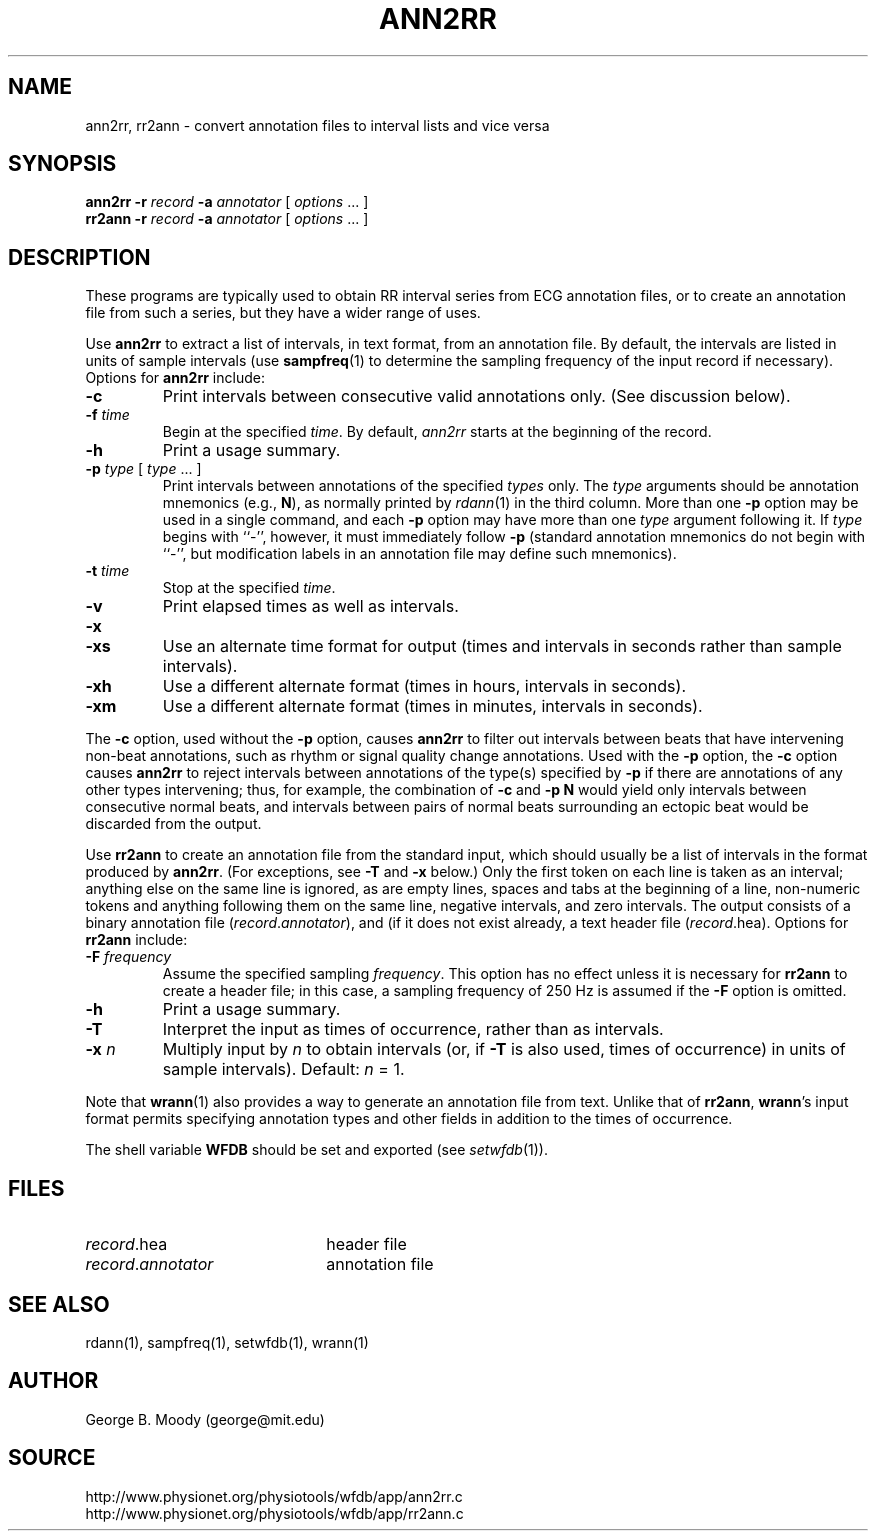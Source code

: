 .TH ANN2RR 1 "19 February 2001" "WFDB software 10.2" "WFDB applications"
.SH NAME
ann2rr, rr2ann \- convert annotation files to interval lists and vice versa
.SH SYNOPSIS
\fBann2rr -r \fIrecord\fB -a \fIannotator\fR [ \fIoptions\fR ... ]
.br
\fBrr2ann -r \fIrecord\fB -a \fIannotator\fR [ \fIoptions\fR ... ]
.SH DESCRIPTION
These programs are typically used to obtain RR interval series from ECG
annotation files, or to create an annotation file from such a series, but
they have a wider range of uses.
.PP
Use \fBann2rr\fR to extract a list of intervals, in text format, from an
annotation file.  By default, the intervals are listed in units of sample
intervals (use \fBsampfreq\fR(1) to determine the sampling frequency of the
input record if necessary).  Options for \fBann2rr\fR include:
.TP
\fB-c\fR
Print intervals between consecutive valid annotations only.  (See discussion
below).
.TP
\fB-f\fI time\fR
Begin at the specified \fItime\fR.  By default, \fIann2rr\fR starts at the
beginning of the record.
.TP
\fB-h\fR
Print a usage summary.
.TP
\fB-p\fI type\fR [ \fItype\fR ... ]
Print intervals between annotations of the specified \fItypes\fR only.
The \fItype\fR arguments should be annotation mnemonics (e.g., \fBN\fR),
as normally printed by \fIrdann\fR(1) in the third column.  More than one
\fB-p\fR option may be used in a single command, and each \fB-p\fR option may
have more than one \fItype\fR argument following it.  If \fItype\fR begins
with ``-'', however, it must immediately follow \fB-p\fR (standard annotation
mnemonics do not begin with ``-'', but modification labels in an annotation
file may define such mnemonics).
.TP
\fB-t\fI time\fR
Stop at the specified \fItime\fR.
.TP
\fB-v\fR
Print elapsed times as well as intervals.
.TP
\fB-x\fR
.TP
\fB-xs\fR
Use an alternate time format for output (times and intervals in seconds
rather than sample intervals).
.TP
\fB-xh\fR
Use a different alternate format (times in hours, intervals in seconds).
.TP
\fB-xm\fR
Use a different alternate format (times in minutes, intervals in seconds).


.PP
The \fB-c\fR option, used without the \fB-p\fR option, causes \fBann2rr\fR to
filter out intervals between beats that have intervening non-beat annotations,
such as rhythm or signal quality change annotations.  Used with the \fB-p\fR
option, the \fB-c\fR option causes \fBann2rr\fR to reject intervals between
annotations of the type(s) specified by \fB-p\fR if there are annotations of
any other types intervening;  thus, for example, the combination of \fB-c\fR
and \fB-p N\fR would yield only intervals between consecutive normal beats,
and intervals between pairs of normal beats surrounding an ectopic beat would
be discarded from the output.
.PP
Use \fBrr2ann\fR to create an annotation file from the standard input, which
should usually be a list of intervals in the format produced by \fBann2rr\fR.
(For exceptions, see \fB-T\fR and \fB-x\fR below.)  Only
the first token on each line is taken as an interval;  anything else on the
same line is ignored, as are empty lines, spaces and tabs at the beginning of
a line, non-numeric tokens and anything following them on the same line, negative
intervals, and zero intervals.  The output consists of a binary annotation
file (\fIrecord\fR.\fIannotator\fR), and (if it does not exist already, a text
header file (\fIrecord\fR.hea).  Options for \fBrr2ann\fR include:
.TP
\fB-F\fI frequency\fR
Assume the specified sampling \fIfrequency\fR.  This option has no effect unless
it is necessary for \fBrr2ann\fR to create a header file;  in this case, a sampling
frequency of 250 Hz is assumed if the \fB-F\fR option is omitted.
.TP
\fB-h\fR
Print a usage summary.
.TP
\fB-T\fR
Interpret the input as times of occurrence, rather than as intervals.
.TP
\fB-x\fI n\fR
Multiply input by \fIn\fR to obtain intervals (or, if \fB-T\fR is also used,
times of occurrence) in units of sample intervals).  Default: \fIn\fR = 1.
.PP
Note that \fBwrann\fR(1) also provides a way to generate an annotation file from
text.  Unlike that of \fBrr2ann\fR, \fBwrann\fR's input format permits specifying
annotation types and other fields in addition to the times of occurrence.
.PP
The shell variable \fBWFDB\fR should be set and exported (see
\fIsetwfdb\fR(1)).
.SH FILES
.TP 22
\fIrecord\fR.hea
header file
.TP 22
\fIrecord\fR.\fIannotator\fR
annotation file
.SH SEE ALSO
rdann(1), sampfreq(1), setwfdb(1), wrann(1)
.SH AUTHOR
George B. Moody (george@mit.edu)
.SH SOURCE
http://www.physionet.org/physiotools/wfdb/app/ann2rr.c
.br
http://www.physionet.org/physiotools/wfdb/app/rr2ann.c
